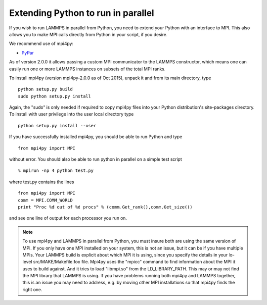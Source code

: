Extending Python to run in parallel
===================================

If you wish to run LAMMPS in parallel from Python, you need to extend
your Python with an interface to MPI.  This also allows you to
make MPI calls directly from Python in your script, if you desire.

We recommend use of mpi4py:

* `PyPar <https://github.com/daleroberts/pypar>`_

As of version 2.0.0 it allows passing a custom MPI communicator to
the LAMMPS constructor, which means one can easily run one or more
LAMMPS instances on subsets of the total MPI ranks.

To install mpi4py (version mpi4py-2.0.0 as of Oct 2015), unpack it
and from its main directory, type


.. parsed-literal::

   python setup.py build
   sudo python setup.py install

Again, the "sudo" is only needed if required to copy mpi4py files into
your Python distribution's site-packages directory. To install with
user privilege into the user local directory type


.. parsed-literal::

   python setup.py install --user

If you have successfully installed mpi4py, you should be able to run
Python and type


.. parsed-literal::

   from mpi4py import MPI

without error.  You should also be able to run python in parallel
on a simple test script


.. parsed-literal::

   % mpirun -np 4 python test.py

where test.py contains the lines


.. parsed-literal::

   from mpi4py import MPI
   comm = MPI.COMM_WORLD
   print "Proc %d out of %d procs" % (comm.Get_rank(),comm.Get_size())

and see one line of output for each processor you run on.

.. note::

   To use mpi4py and LAMMPS in parallel from Python, you must
   insure both are using the same version of MPI.  If you only have one
   MPI installed on your system, this is not an issue, but it can be if
   you have multiple MPIs.  Your LAMMPS build is explicit about which MPI
   it is using, since you specify the details in your lo-level
   src/MAKE/Makefile.foo file.  Mpi4py uses the "mpicc" command to find
   information about the MPI it uses to build against.  And it tries to
   load "libmpi.so" from the LD\_LIBRARY\_PATH.  This may or may not find
   the MPI library that LAMMPS is using.  If you have problems running
   both mpi4py and LAMMPS together, this is an issue you may need to
   address, e.g. by moving other MPI installations so that mpi4py finds
   the right one.


.. _lws: http://lammps.sandia.gov
.. _ld: Manual.html
.. _lc: Commands_all.html
